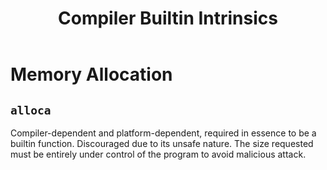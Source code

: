 #+title: Compiler Builtin Intrinsics

* Memory Allocation

** =alloca=

Compiler-dependent and platform-dependent, required in essence to be a builtin function.
Discouraged due to its unsafe nature. The size requested must be entirely under
control of the program to avoid malicious attack.
